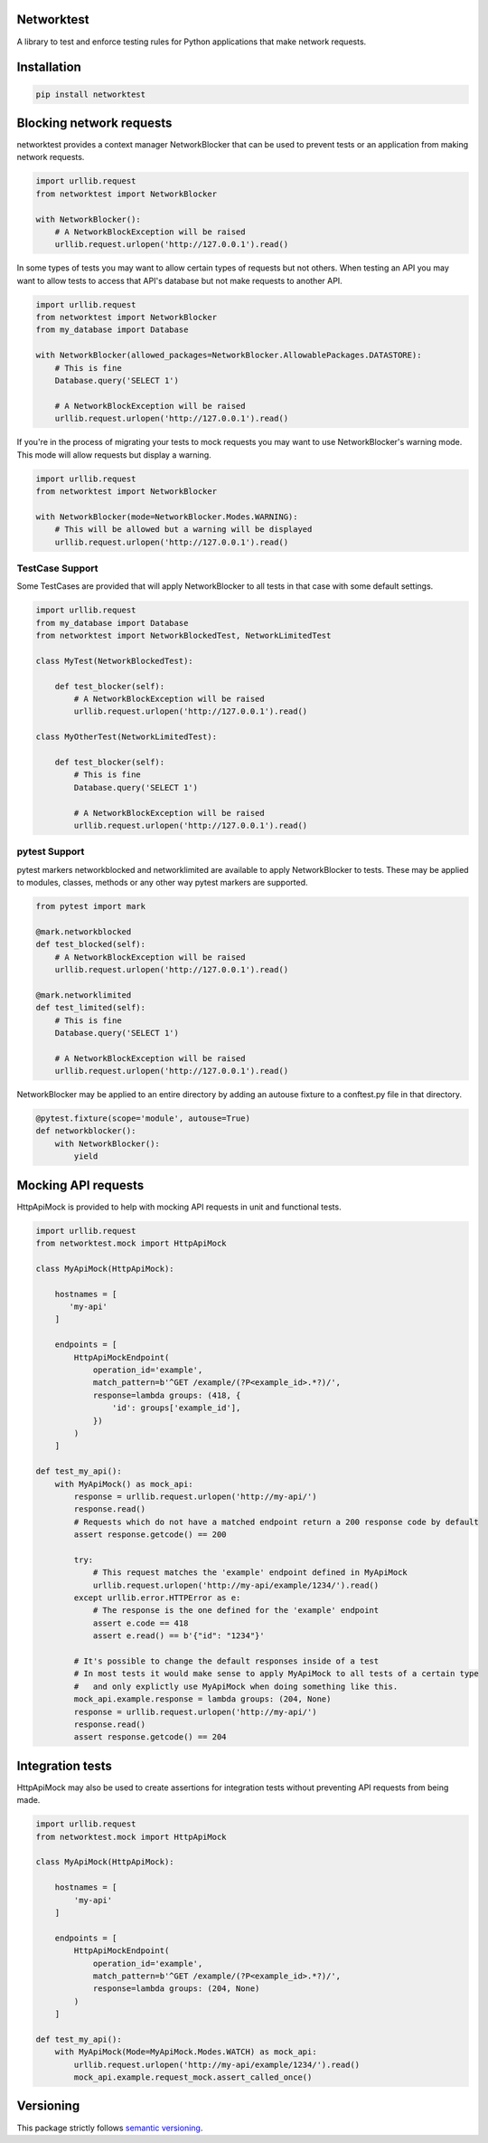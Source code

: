 Networktest
===========

A library to test and enforce testing rules for Python applications that make network requests.

Installation
============

.. code-block:: bash

    pip install networktest

Blocking network requests
=========================

networktest provides a context manager NetworkBlocker that can be used to prevent tests or an application from making network requests.

.. code-block:: python

    import urllib.request
    from networktest import NetworkBlocker

    with NetworkBlocker():
        # A NetworkBlockException will be raised
        urllib.request.urlopen('http://127.0.0.1').read()

In some types of tests you may want to allow certain types of requests but not others. When testing an API you may want to allow tests to access that API's database but not make requests to another API.

.. code-block:: python

    import urllib.request
    from networktest import NetworkBlocker
    from my_database import Database

    with NetworkBlocker(allowed_packages=NetworkBlocker.AllowablePackages.DATASTORE):
        # This is fine
        Database.query('SELECT 1')

        # A NetworkBlockException will be raised
        urllib.request.urlopen('http://127.0.0.1').read()

If you're in the process of migrating your tests to mock requests you may want to use NetworkBlocker's warning mode. This mode will allow requests but display a warning.

.. code-block:: python

    import urllib.request
    from networktest import NetworkBlocker

    with NetworkBlocker(mode=NetworkBlocker.Modes.WARNING):
        # This will be allowed but a warning will be displayed
        urllib.request.urlopen('http://127.0.0.1').read()

TestCase Support
----------------

Some TestCases are provided that will apply NetworkBlocker to all tests in that case with some default settings.

.. code-block:: python

    import urllib.request
    from my_database import Database
    from networktest import NetworkBlockedTest, NetworkLimitedTest

    class MyTest(NetworkBlockedTest):

        def test_blocker(self):
            # A NetworkBlockException will be raised
            urllib.request.urlopen('http://127.0.0.1').read()

    class MyOtherTest(NetworkLimitedTest):

        def test_blocker(self):
            # This is fine
            Database.query('SELECT 1')

            # A NetworkBlockException will be raised
            urllib.request.urlopen('http://127.0.0.1').read()

pytest Support
--------------

pytest markers networkblocked and networklimited are available to apply NetworkBlocker to tests. These may be applied to modules, classes, methods or any other way pytest markers are supported.

.. code-block:: python

    from pytest import mark

    @mark.networkblocked
    def test_blocked(self):
        # A NetworkBlockException will be raised
        urllib.request.urlopen('http://127.0.0.1').read()

    @mark.networklimited
    def test_limited(self):
        # This is fine
        Database.query('SELECT 1')

        # A NetworkBlockException will be raised
        urllib.request.urlopen('http://127.0.0.1').read()

NetworkBlocker may be applied to an entire directory by adding an autouse fixture to a conftest.py file in that directory.

.. code-block:: python

    @pytest.fixture(scope='module', autouse=True)
    def networkblocker():
        with NetworkBlocker():
            yield

Mocking API requests
====================

HttpApiMock is provided to help with mocking API requests in unit and functional tests.

.. code-block:: python

    import urllib.request
    from networktest.mock import HttpApiMock

    class MyApiMock(HttpApiMock):

        hostnames = [
           'my-api'
        ]

        endpoints = [
            HttpApiMockEndpoint(
                operation_id='example',
                match_pattern=b'^GET /example/(?P<example_id>.*?)/',
                response=lambda groups: (418, {
                    'id': groups['example_id'],
                })
            )
        ]

    def test_my_api():
        with MyApiMock() as mock_api:
            response = urllib.request.urlopen('http://my-api/')
            response.read()
            # Requests which do not have a matched endpoint return a 200 response code by default
            assert response.getcode() == 200

            try:
                # This request matches the 'example' endpoint defined in MyApiMock
                urllib.request.urlopen('http://my-api/example/1234/').read()
            except urllib.error.HTTPError as e:
                # The response is the one defined for the 'example' endpoint
                assert e.code == 418
                assert e.read() == b'{"id": "1234"}'

            # It's possible to change the default responses inside of a test
            # In most tests it would make sense to apply MyApiMock to all tests of a certain type
            #   and only explictly use MyApiMock when doing something like this.
            mock_api.example.response = lambda groups: (204, None)
            response = urllib.request.urlopen('http://my-api/')
            response.read()
            assert response.getcode() == 204

Integration tests
=================

HttpApiMock may also be used to create assertions for integration tests without preventing API requests from being made.

.. code-block:: python

    import urllib.request
    from networktest.mock import HttpApiMock

    class MyApiMock(HttpApiMock):

        hostnames = [
            'my-api'
        ]

        endpoints = [
            HttpApiMockEndpoint(
                operation_id='example',
                match_pattern=b'^GET /example/(?P<example_id>.*?)/',
                response=lambda groups: (204, None)
            )
        ]

    def test_my_api():
        with MyApiMock(Mode=MyApiMock.Modes.WATCH) as mock_api:
            urllib.request.urlopen('http://my-api/example/1234/').read()
            mock_api.example.request_mock.assert_called_once()


Versioning
==========

This package strictly follows `semantic versioning <https://semver.org>`_.
